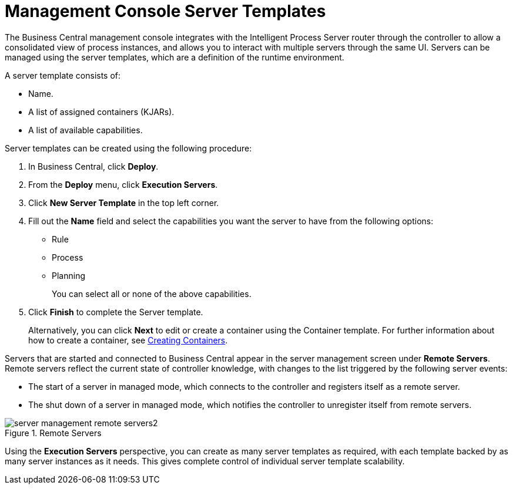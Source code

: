 [id='console-server-templates']
= Management Console Server Templates

The Business Central management console integrates with the Intelligent Process Server router through the controller to allow a consolidated view of process instances, and allows you to interact with multiple servers through the same UI. Servers can be managed using the server templates, which are a definition of the runtime environment.

A server template consists of:

* Name.
* A list of assigned containers (KJARs).
* A list of available capabilities.

Server templates can be created using the following procedure:

. In Business Central, click *Deploy*.
. From the *Deploy* menu, click *Execution Servers*.
. Click *New Server Template* in the top left corner.
. Fill out the *Name* field and select the capabilities you want the server to have from the following options:
+
** Rule
** Process
** Planning
+
You can select all or none of the above capabilities.

. Click *Finish* to complete the Server template.
+
Alternatively, you can click *Next* to edit or create a container using the Container template. For further information about how to create a container, see <<_creating_a_container,Creating Containers>>.

Servers that are started and connected to Business Central appear in the server management screen under *Remote Servers*. Remote servers reflect the current state of controller knowledge, with changes to the list triggered by the following server events:

* The start of a server in managed mode, which connects to the controller and registers itself as a remote server.

* The shut down of a server in managed mode, which notifies the controller to unregister itself from remote servers.

.Remote Servers
image::server_management_remote_servers2.png[]

Using the *Execution Servers* perspective, you can create as many server templates as required, with each template backed by as many server instances as it needs. This gives complete control of individual server template scalability.
